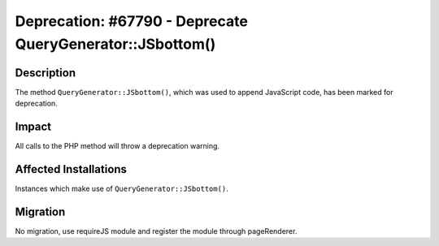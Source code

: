 ==========================================================
Deprecation: #67790 - Deprecate QueryGenerator::JSbottom()
==========================================================

Description
===========

The method ``QueryGenerator::JSbottom()``, which was used to append JavaScript code, has been marked for deprecation.


Impact
======

All calls to the PHP method will throw a deprecation warning.


Affected Installations
======================

Instances which make use of ``QueryGenerator::JSbottom()``.


Migration
=========

No migration, use requireJS module and register the module through pageRenderer.
